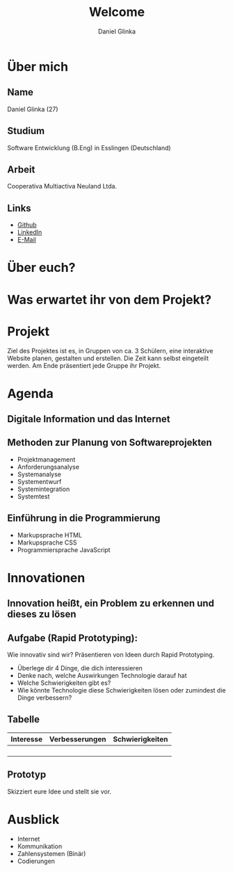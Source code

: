 #+REVEAL_ROOT: https://cdn.jsdelivr.net/npm/reveal.js

#+Title: Welcome
#+Author: Daniel Glinka

#+OPTIONS: num:nil toc:nil
#+REVEAL_THEME: black
#+REVEAL_TITLE_SLIDE: <h1>Software Engineering</h1><h2>Colegio Neuland</h2><p>by %a</p>
#+REVEAL_HEAD_PREAMBLE: <meta name="description" content="Colegio Neuland">
#+REVEAL_POSTAMBLE: <p> Created by with org </p>
#+REVEAL_EXTRA_CSS: ./local.css

* Über mich
** Name
Daniel Glinka (27)
** Studium
Software Entwicklung (B.Eng) in Esslingen (Deutschland)
** Arbeit
Cooperativa Multiactiva Neuland Ltda.
** Links
- [[https://github.com/kaitsh][Github]]
- [[https://www.linkedin.com/in/danielglinka/][LinkedIn]]
- [[mailto:colegio@d-git.de][E-Mail]]

* Über euch?
* Was erwartet ihr von dem Projekt?
** [[./assets/welcome_expectations.gif]]
* Projekt
#+ATTR_REVEAL: :frag roll-in
Ziel des Projektes ist es, in Gruppen von ca. 3 Schülern, eine interaktive
Website planen, gestalten und erstellen. Die Zeit kann selbst eingeteilt werden.
Am Ende präsentiert jede Gruppe ihr Projekt.
* Agenda
** Digitale Information und das Internet
** Methoden zur Planung von Softwareprojekten
- Projektmanagement
- Anforderungsanalyse
- Systemanalyse
- Systementwurf
- Systemintegration
- Systemtest
** Einführung in die Programmierung
- Markupsprache HTML
- Markupsprache CSS
- Programmiersprache JavaScript
* Innovationen
** Innovation heißt, ein Problem zu erkennen und dieses zu lösen
** Aufgabe (Rapid Prototyping):
Wie innovativ sind wir? Präsentieren von Ideen durch Rapid Prototyping.
#+REVEAL: split
- Überlege dir 4 Dinge, die dich interessieren
- Denke nach, welche Auswirkungen Technologie darauf hat
- Welche Schwierigkeiten gibt es?
- Wie könnte Technologie diese Schwierigkeiten lösen oder zumindest die Dinge verbessern?
** Tabelle
| Interesse | Verbesserungen | Schwierigkeiten |
|-----------+----------------+-----------------|
|           |                |                 |
|           |                |                 |
|           |                |                 |
|           |                |                 |
** Prototyp
Skizziert eure Idee und stellt sie vor.
* Ausblick
- Internet
- Kommunikation
- Zahlensystemen (Binär)
- Codierungen
